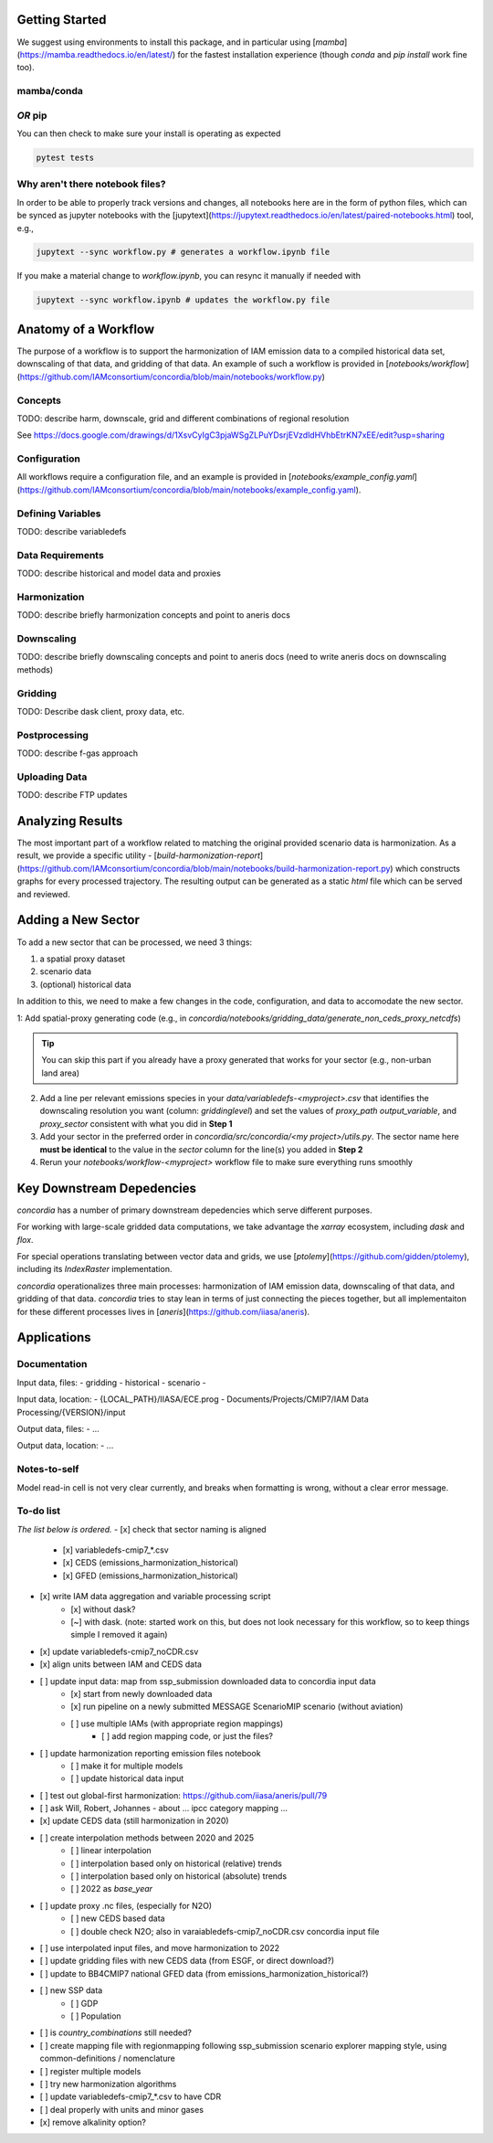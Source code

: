 

Getting Started
===============

We suggest using environments to install this package, and in particular using
[`mamba`](https://mamba.readthedocs.io/en/latest/) for the fastest installation
experience (though `conda` and `pip install` work fine too).

mamba/conda
-----------

.. code-block:: bash
    $ mamba env create -f environment.yml

*OR* pip
--------

.. code-block:: bash
    $ pip install -e .[lint,rescue,test]

You can then check to make sure your install is operating as expected

.. code-block:: bash

    pytest tests

Why aren't there notebook files?
--------------------------------

In order to be able to properly track versions and changes, all notebooks here
are in the form of python files, which can be synced as jupyter notebooks with
the [jupytext](https://jupytext.readthedocs.io/en/latest/paired-notebooks.html)
tool, e.g.,

.. code-block:: bash

    jupytext --sync workflow.py # generates a workflow.ipynb file

If you make a material change to `workflow.ipynb`, you can resync it manually if
needed with

.. code-block:: bash

    jupytext --sync workflow.ipynb # updates the workflow.py file

Anatomy of a Workflow
=====================

The purpose of a workflow is to support the harmonization of IAM emission data
to a compiled historical data set, downscaling of that data, and gridding of
that data. An example of such a workflow is provided in
[`notebooks/workflow`](https://github.com/IAMconsortium/concordia/blob/main/notebooks/workflow.py)

Concepts
--------

TODO: describe harm, downscale, grid and different combinations of regional resolution

See https://docs.google.com/drawings/d/1XsvCyIgC3pjaWSgZLPuYDsrjEVzdldHVhbEtrKN7xEE/edit?usp=sharing

Configuration
-------------

All workflows require a configuration file, and an example is provided in
[`notebooks/example_config.yaml`](https://github.com/IAMconsortium/concordia/blob/main/notebooks/example_config.yaml).

Defining Variables
------------------

TODO: describe variabledefs

Data Requirements
-----------------

TODO: describe historical and model data and proxies

Harmonization
-------------

TODO: describe briefly harmonization concepts and point to aneris docs

Downscaling
-----------

TODO: describe briefly downscaling concepts and point to aneris docs (need to
write aneris docs on downscaling methods)

Gridding
--------

TODO: Describe dask client, proxy data, etc.

Postprocessing
--------------

TODO: describe f-gas approach

Uploading Data
--------------

TODO: describe FTP updates

Analyzing Results
=================

The most important part of a workflow related to matching the original provided
scenario data is harmonization. As a result, we provide a specific utility -
[`build-harmonization-report`](https://github.com/IAMconsortium/concordia/blob/main/notebooks/build-harmonization-report.py)
which constructs graphs for every processed trajectory. The resulting output can
be generated as a static `html` file which can be served and reviewed.

Adding a New Sector
===================

To add a new sector that can be processed, we need 3 things:

1. a spatial proxy dataset
2. scenario data
3. (optional) historical data

In addition to this, we need to make a few changes in the code, configuration,
and data to accomodate the new sector.

1: Add spatial-proxy generating code (e.g., in
`concordia/notebooks/gridding_data/generate_non_ceds_proxy_netcdfs`)

.. tip:: You can skip this part if you already have a proxy generated that works for your sector (e.g., non-urban land area)

2. Add a line per relevant emissions species in your
   `data/variabledefs-<myproject>.csv` that identifies the downscaling
   resolution you want (column: `griddinglevel`) and set the values of
   `proxy_path` `output_variable`, and `proxy_sector` consistent with what you
   did in **Step 1**

3. Add your sector in the preferred order in `concordia/src/concordia/<my
   project>/utils.py`. The sector name here **must be identical** to the value
   in the `sector` column for the line(s) you added in **Step 2**

4. Rerun your `notebooks/workflow-<myproject>` workflow file to make sure
   everything runs smoothly


Key Downstream Depedencies
==========================

`concordia` has a number of primary downstream depedencies which serve different
purposes.

For working with large-scale gridded data computations, we take advantage the
`xarray` ecosystem, including `dask` and `flox`.

For special operations translating between vector data and grids, we use
[`ptolemy`](https://github.com/gidden/ptolemy), including its `IndexRaster`
implementation.

`concordia` operationalizes three main processes: harmonization of IAM emission
data, downscaling of that data, and gridding of that data. `concordia` tries to
stay lean in terms of just connecting the pieces together, but all
implementaiton for these different processes lives in
[`aneris`](https://github.com/iiasa/aneris).


Applications
==========================

Documentation
-------------

Input data, files:
- gridding
- historical
- scenario
- 

Input data, location:
-  {LOCAL_PATH}/IIASA/ECE.prog - Documents/Projects/CMIP7/IAM Data Processing/{VERSION}/input

Output data, files:
- ...

Output data, location:
- ...

Notes-to-self
-------------

Model read-in cell is not very clear currently, and breaks when formatting is wrong, without a clear error message.


To-do list
-------------

*The list below is ordered.*
- [x] check that sector naming is aligned 
    - [x] variabledefs-cmip7_*.csv
    - [x] CEDS (emissions_harmonization_historical)
    - [x] GFED (emissions_harmonization_historical)
- [x] write IAM data aggregation and variable processing script
    - [x] without dask?
    - [~] with dask. (note: started work on this, but does not look necessary for this workflow, so to keep things simple I removed it again) 
- [x] update variabledefs-cmip7_noCDR.csv
- [x] align units between IAM and CEDS data
- [ ] update input data: map from ssp_submission downloaded data to concordia input data
    - [x] start from newly downloaded data
    - [x] run pipeline on a newly submitted MESSAGE ScenarioMIP scenario (without aviation) 
    - [ ] use multiple IAMs (with appropriate region mappings)
        - [ ] add region mapping code, or just the files?
- [ ] update harmonization reporting emission files notebook
    - [ ] make it for multiple models
    - [ ] update historical data input
- [ ] test out global-first harmonization: https://github.com/iiasa/aneris/pull/79
- [ ] ask Will, Robert, Johannes - about ... ipcc category mapping ...
- [x] update CEDS data (still harmonization in 2020)
- [ ] create interpolation methods between 2020 and 2025
    - [ ] linear interpolation
    - [ ] interpolation based only on historical (relative) trends
    - [ ] interpolation based only on historical (absolute) trends
    - [ ] 2022 as `base_year`
- [ ] update proxy .nc files, (especially for N2O)
    - [ ] new CEDS based data
    - [ ] double check N2O; also in varaiabledefs-cmip7_noCDR.csv concordia input file
- [ ] use interpolated input files, and move harmonization to 2022
- [ ] update gridding files with new CEDS data (from ESGF, or direct download?)
- [ ] update to BB4CMIP7 national GFED data (from emissions_harmonization_historical?)
- [ ] new SSP data
    - [ ] GDP
    - [ ] Population
- [ ] is `country_combinations` still needed?
- [ ] create mapping file with regionmapping following ssp_submission scenario explorer mapping style, using common-definitions / nomenclature
- [ ] register multiple models
- [ ] try new harmonization algorithms
- [ ] update variabledefs-cmip7_*.csv to have CDR 
- [ ] deal properly with units and minor gases
- [x] remove alkalinity option? 